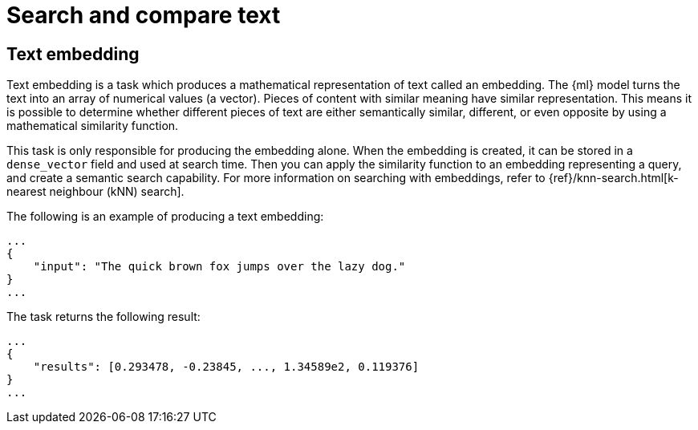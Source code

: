 [[ml-nlp-search-compare]]
= Search and compare text

:keywords: {ml-init}, {stack}, {nlp}, text embedding
:description: NLP tasks that allow you to search in unstructured text or \
compare difference pieces of text.


[discrete]
[[ml-nlp-text-embedding]]
== Text embedding

Text embedding is a task which produces a mathematical representation of text 
called an embedding. The {ml} model turns the text into an array of numerical 
values (a vector). Pieces of content with similar meaning have similar 
representation. This means it is possible to determine whether different pieces 
of text are either semantically similar, different, or even opposite by using a 
mathematical similarity function.

This task is only responsible for producing the embedding alone. When the 
embedding is created, it can be stored in a `dense_vector` field and used at 
search time. Then you can apply the similarity function to an embedding 
representing a query, and create a semantic search capability. For more 
information on searching with embeddings, refer to 
{ref}/knn-search.html[k-nearest neighbour (kNN) search].

The following is an example of producing a text embedding:

[source,js]
----------------------------------
...
{
    "input": "The quick brown fox jumps over the lazy dog."
}
...
----------------------------------
// NOTCONSOLE


The task returns the following result:

[source,js]
----------------------------------
...
{
    "results": [0.293478, -0.23845, ..., 1.34589e2, 0.119376]
}
...
----------------------------------
// NOTCONSOLE